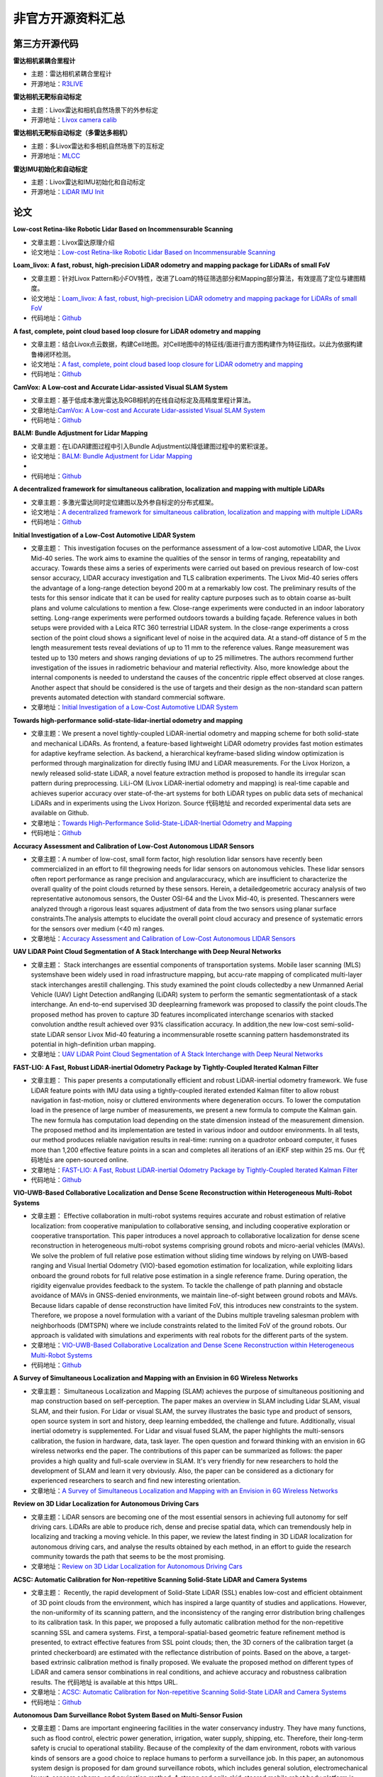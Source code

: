========================================
非官方开源资料汇总
========================================

第三方开源代码
--------------

**雷达相机紧耦合里程计**

-  主题：雷达相机紧耦合里程计

-  开源地址：`R3LIVE <https://github.com/hku-mars/r3live>`_

**雷达相机无靶标自动标定**

-  主题：Livox雷达和相机自然场景下的外参标定

-  开源地址：`Livox camera calib <https://github.com/hku-mars/livox_camera_calib>`_

**雷达相机无靶标自动标定（多雷达多相机）**

-  主题：多Livox雷达和多相机自然场景下的互标定

-  开源地址：`MLCC <https://github.com/hku-mars/mlcc>`_


**雷达IMU初始化和自动标定**

-  主题：Livox雷达和IMU初始化和自动标定

-  开源地址：`LiDAR IMU Init <https://github.com/hku-mars/LiDAR_IMU_Init>`_



论文
--------------

**Low-cost Retina-like Robotic Lidar Based on Incommensurable Scanning**

-  文章主题：Livox雷达原理介绍

-  论文地址：`Low-cost Retina-like Robotic Lidar Based on Incommensurable Scanning <https://128.84.21.199/abs/2006.11034>`_

**Loam_livox: A fast, robust, high-precision LiDAR odometry and mapping package for LiDARs of small FoV**

-  文章主题：针对Livox Pattern和小FOV特性，改进了Loam的特征筛选部分和Mapping部分算法，有效提高了定位与建图精度。

-  论文地址：`Loam_livox: A fast, robust, high-precision LiDAR odometry and mapping package for LiDARs of small FoV <https://arxiv.org/abs/1909.06700>`_

-  代码地址：`Github <https://github.com/Livox-SDK/livox_horizon_loam>`_

**A fast, complete, point cloud based loop closure for LiDAR odometry and mapping**

-  文章主题：结合Livox点云数据，构建Cell地图。对Cell地图中的特征线/面进行直方图构建作为特征指纹。以此为依据构建鲁棒闭环检测。

-  论文地址：`A fast, complete, point cloud based loop closure for LiDAR odometry and mapping <https://arxiv.org/abs/1909.11811>`_

-  代码地址：`Github <https://github.com/hku-mars/loam_livox>`_

**CamVox: A Low-cost and Accurate Lidar-assisted Visual SLAM System**

-   文章主题：基于低成本激光雷达及RGB相机的在线自动标定及高精度里程计算法。

-  文章地址:`CamVox: A Low-cost and Accurate Lidar-assisted Visual SLAM System <https://arxiv.org/abs/2011.11357>`_

-  代码地址：`Github <https://github.com/ISEE-Technology/CamVox>`_

**BALM: Bundle Adjustment for Lidar Mapping**

-  文章主题：在LiDAR建图过程中引入Bundle Adjustment以降低建图过程中的累积误差。

-  论文地址：`BALM: Bundle Adjustment for Lidar Mapping <https://arxiv.org/abs/2010.08215>`_
-  
-  代码地址：`Github <https://github.com/hku-mars/BALM>`_

**A decentralized framework for simultaneous calibration, localization and mapping with multiple LiDARs**

-  文章主题：多激光雷达同时定位建图以及外参自标定的分布式框架。

-  论文地址：`A decentralized framework for simultaneous calibration, localization and mapping with multiple LiDARs <https://arxiv.org/abs/2007.01483>`_

-  代码地址：`Github <https://github.com/hku-mars/decentralized_loam>`_


**Initial Investigation of a Low-Cost Automotive LIDAR System**

-  文章主题： This investigation focuses on the performance assessment of a low-cost automotive LIDAR, the Livox Mid-40 series. The work aims to examine the qualities of the sensor in terms of ranging, repeatability and accuracy. Towards these aims a series of experiments were carried out based on previous research of low-cost sensor accuracy, LIDAR accuracy investigation and TLS calibration experiments. The Livox Mid-40 series offers the advantage of a long-range detection beyond 200 m at a remarkably low cost. The preliminary results of the tests for this sensor indicate that it can be used for reality capture purposes such as to obtain coarse as-built plans and volume calculations to mention a few. Close-range experiments were conducted in an indoor laboratory setting. Long-range experiments were performed outdoors towards a building façade. Reference values in both setups were provided with a Leica RTC 360 terrestrial LIDAR system. In the close-range experiments a cross section of the point cloud shows a significant level of noise in the acquired data. At a stand-off distance of 5 m the length measurement tests reveal deviations of up to 11 mm to the reference values. Range measurement was tested up to 130 meters and shows ranging deviations of up to 25 millimetres. The authors recommend further investigation of the issues in radiometric behaviour and material reflectivity. Also, more knowledge about the internal components is needed to understand the causes of the concentric ripple effect observed at close ranges. Another aspect that should be considered is the use of targets and their design as the non-standard scan pattern prevents automated detection with standard commercial software.

-  文章地址：`Initial Investigation of a Low-Cost Automotive LIDAR System <https://discovery.ucl.ac.uk/id/eprint/10087172>`_


**Towards high-performance solid-state-lidar-inertial odometry and mapping**

-   文章主题：We present a novel tightly-coupled LiDAR-inertial odometry and mapping scheme for both solid-state and mechanical LiDARs. As frontend, a feature-based lightweight LiDAR odometry provides fast motion estimates for adaptive keyframe selection. As backend, a hierarchical keyframe-based sliding window optimization is performed through marginalization for directly fusing IMU and LiDAR measurements. For the Livox Horizon, a newly released solid-state LiDAR, a novel feature extraction method is proposed to handle its irregular scan pattern during preprocessing. LiLi-OM (Livox LiDAR-inertial odometry and mapping) is real-time capable and achieves superior accuracy over state-of-the-art systems for both LiDAR types on public data sets of mechanical LiDARs and in experiments using the Livox Horizon. Source 代码地址 and recorded experimental data sets are available on Github. 

-  文章地址：`Towards High-Performance Solid-State-LiDAR-Inertial Odometry and Mapping <https://arxiv.org/abs/2010.13150>`_

-  代码地址：`Github <https://github.com/KIT-ISAS/lili-om>`_


**Accuracy Assessment and Calibration of Low-Cost Autonomous LIDAR Sensors**

-   文章主题：A number of low-cost, small form factor, high resolution lidar sensors have recently been commercialized in an effort to fill thegrowing needs for lidar sensors on autonomous vehicles. These lidar sensors often report performance as range precision and angularaccuracy, which are insufficient to characterize the overall quality of the point clouds returned by these sensors. Herein, a detailedgeometric accuracy analysis of two representative autonomous sensors, the Ouster OSI-64 and the Livox Mid-40, is presented. Thescanners were analyzed through a rigorous least squares adjustment of data from the two sensors using planar surface constraints.The analysis attempts to elucidate the overall point cloud accuracy and presence of systematic errors for the sensors over medium (<40 m) ranges.

-  文章地址：`Accuracy Assessment and Calibration of Low-Cost Autonomous LIDAR Sensors <https://search.proquest.com/openview/6f17add1979112225261ab18249b02af/1?pq-origsite=gscholar&cbl=2037674>`_



**UAV LiDAR Point Cloud Segmentation of A Stack Interchange with Deep Neural Networks**

-  文章主题： Stack interchanges are essential components of transportation systems. Mobile laser scanning (MLS) systemshave been widely used in road infrastructure mapping, but accu-rate mapping of complicated multi-layer stack interchanges arestill challenging. This study examined the point clouds collectedby a new Unmanned Aerial Vehicle (UAV) Light Detection andRanging (LiDAR) system to perform the semantic segmentationtask  of  a  stack  interchange.  An  end-to-end  supervised  3D  deeplearning  framework  was  proposed  to  classify  the  point  clouds.The  proposed  method  has  proven  to  capture  3D  features  incomplicated interchange scenarios with stacked convolution andthe result achieved over 93% classification accuracy. In addition,the   new   low-cost   semi-solid-state   LiDAR   sensor   Livox   Mid-40  featuring  a  incommensurable  rosette  scanning  pattern  hasdemonstrated  its  potential  in  high-definition  urban  mapping.

-  文章地址：`UAV LiDAR Point Cloud Segmentation of A Stack Interchange with Deep Neural Networks <https://arxiv.org/abs/2010.11106>`_


**FAST-LIO: A Fast, Robust LiDAR-inertial Odometry Package by Tightly-Coupled Iterated Kalman Filter**

-  文章主题： This paper presents a computationally efficient and robust LiDAR-inertial odometry framework. We fuse LiDAR feature points with IMU data using a tightly-coupled iterated extended Kalman filter to allow robust navigation in fast-motion, noisy or cluttered environments where degeneration occurs. To lower the computation load in the presence of large number of measurements, we present a new formula to compute the Kalman gain. The new formula has computation load depending on the state dimension instead of the measurement dimension. The proposed method and its implementation are tested in various indoor and outdoor environments. In all tests, our method produces reliable navigation results in real-time: running on a quadrotor onboard computer, it fuses more than 1,200 effective feature points in a scan and completes all iterations of an iEKF step within 25 ms. Our 代码地址s are open-sourced online. 

-  文章地址：`FAST-LIO: A Fast, Robust LiDAR-inertial Odometry Package by Tightly-Coupled Iterated Kalman Filter <https://arxiv.org/abs/2010.08196>`_

-  代码地址：`Github <https://github.com/hku-mars/FAST_LIO>`_



**VIO-UWB-Based Collaborative Localization and Dense Scene Reconstruction within Heterogeneous Multi-Robot Systems**

-  文章主题： Effective collaboration in multi-robot systems requires accurate and robust estimation of relative localization: from cooperative manipulation to collaborative sensing, and including cooperative exploration or cooperative transportation. This paper introduces a novel approach to collaborative localization for dense scene reconstruction in heterogeneous multi-robot systems comprising ground robots and micro-aerial vehicles (MAVs). We solve the problem of full relative pose estimation without sliding time windows by relying on UWB-based ranging and Visual Inertial Odometry (VIO)-based egomotion estimation for localization, while exploiting lidars onboard the ground robots for full relative pose estimation in a single reference frame. During operation, the rigidity eigenvalue provides feedback to the system. To tackle the challenge of path planning and obstacle avoidance of MAVs in GNSS-denied environments, we maintain line-of-sight between ground robots and MAVs. Because lidars capable of dense reconstruction have limited FoV, this introduces new constraints to the system. Therefore, we propose a novel formulation with a variant of the Dubins multiple traveling salesman problem with neighborhoods (DMTSPN) where we include constraints related to the limited FoV of the ground robots. Our approach is validated with simulations and experiments with real robots for the different parts of the system. 

-  文章地址：`VIO-UWB-Based Collaborative Localization and Dense Scene Reconstruction within Heterogeneous Multi-Robot Systems <https://arxiv.org/abs/2011.00830>`_

-  代码地址：`Github <https://github.com/TIERS>`_


**A Survey of Simultaneous Localization and Mapping with an Envision in 6G Wireless Networks**

-  文章主题： Simultaneous Localization and Mapping (SLAM) achieves the purpose of simultaneous positioning and map construction based on self-perception. The paper makes an overview in SLAM including Lidar SLAM, visual SLAM, and their fusion. For Lidar or visual SLAM, the survey illustrates the basic type and product of sensors, open source system in sort and history, deep learning embedded, the challenge and future. Additionally, visual inertial odometry is supplemented. For Lidar and visual fused SLAM, the paper highlights the multi-sensors calibration, the fusion in hardware, data, task layer. The open question and forward thinking with an envision in 6G wireless networks end the paper. The contributions of this paper can be summarized as follows: the paper provides a high quality and full-scale overview in SLAM. It's very friendly for new researchers to hold the development of SLAM and learn it very obviously. Also, the paper can be considered as a dictionary for experienced researchers to search and find new interesting orientation.  

-  文章地址：`A Survey of Simultaneous Localization and Mapping with an Envision in 6G Wireless Networks <https://arxiv.org/abs/1909.05214>`_


**Review on 3D Lidar Localization for Autonomous Driving Cars**

-   文章主题：LiDAR sensors are becoming one of the most essential sensors in achieving full autonomy for self driving cars. LiDARs are able to produce rich, dense and precise spatial data, which can tremendously help in localizing and tracking a moving vehicle. In this paper, we review the latest finding in 3D LiDAR localization for autonomous driving cars, and analyse the results obtained by each method, in an effort to guide the research community towards the path that seems to be the most promising.   

-  文章地址：`Review on 3D Lidar Localization for Autonomous Driving Cars <https://arxiv.org/abs/2006.00648>`_


**ACSC: Automatic Calibration for Non-repetitive Scanning Solid-State LiDAR and Camera Systems**

-  文章主题： Recently, the rapid development of Solid-State LiDAR (SSL) enables low-cost and efficient obtainment of 3D point clouds from the environment, which has inspired a large quantity of studies and applications. However, the non-uniformity of its scanning pattern, and the inconsistency of the ranging error distribution bring challenges to its calibration task. In this paper, we proposed a fully automatic calibration method for the non-repetitive scanning SSL and camera systems. First, a temporal-spatial-based geometric feature refinement method is presented, to extract effective features from SSL point clouds; then, the 3D corners of the calibration target (a printed checkerboard) are estimated with the reflectance distribution of points. Based on the above, a target-based extrinsic calibration method is finally proposed. We evaluate the proposed method on different types of LiDAR and camera sensor combinations in real conditions, and achieve accuracy and robustness calibration results. The 代码地址 is available at this https URL.   

-  文章地址：`ACSC: Automatic Calibration for Non-repetitive Scanning Solid-State LiDAR and Camera Systems <https://arxiv.org/abs/2011.08516>`_

-  代码地址：`Github <https://github.com/HViktorTsoi/ACSC>`_


**Autonomous Dam Surveillance Robot System Based on Multi-Sensor Fusion**

-  文章主题：Dams are important engineering facilities in the water conservancy industry. They have many functions, such as flood control, electric power generation, irrigation, water supply, shipping, etc. Therefore, their long-term safety is crucial to operational stability. Because of the complexity of the dam environment, robots with various kinds of sensors are a good choice to replace humans to perform a surveillance job. In this paper, an autonomous system design is proposed for dam ground surveillance robots, which includes general solution, electromechanical layout, sensors scheme, and navigation method. A strong and agile skid-steered mobile robot body platform is designed and created, which can be controlled accurately based on an MCU and an onboard IMU. A novel low-cost LiDAR is adopted for odometry estimation. To realize more robust localization results, two Kalman filter loops are used with the robot kinematic model to fuse wheel en代码地址r, IMU, LiDAR odometry, and a low-cost GNSS receiver data. Besides, a recognition network based on YOLO v3 is deployed to realize real-time recognition of cracks and people during surveillance. As a system, by connecting the robot, the cloud server and the users with IOT technology, the proposed solution could be more robust and practical.    

-  文章地址：`Autonomous Dam Surveillance Robot System Based on Multi-Sensor Fusion <https://www.mdpi.com/1424-8220/20/4/1097/htm>`_
